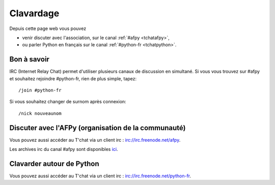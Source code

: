 Clavardage
===========

Depuis cette page web vous pouvez 

* venir discuter avec l'association, sur le canal :ref:`#afpy <tchatafpy>`,
* ou  parler Python en français sur le canal :ref:`#python-fr <tchatpython>`.

Bon à savoir
------------

IRC (Internet Relay Chat) permet d'utiliser plusieurs canaux de discussion en simultané. Si vous vous trouvez sur #afpy et souhaitez rejoindre #python-fr, rien de plus simple, tapez::

    /join #python-fr

Si vous souhaitez changer de surnom après connexion::

    /nick nouveaunom

.. _tchatafpy:

Discuter avec l'AFPy (organisation de la communauté) 
----------------------------------------------------

.. raw:: html

  <iframe src="https://kiwiirc.com/client/irc.freenode.net/?nick=afpy_user|?&theme=basic#afpy" style="border:0; width:100%; height:450px;"></iframe>

Vous pouvez aussi accéder au T'chat via un client irc : `irc://irc.freenode.net/afpy <irc://irc.freenode.net/afpy>`_.

Les archives irc du canal #afpy sont disponibles `ici <http://logs.afpy.org/>`_.

.. _tchatpython:

Clavarder autour de Python
--------------------------

.. raw:: html

  <iframe src="https://kiwiirc.com/client/irc.freenode.net/?nick=afpy_user|?&theme=basic#python-fr" style="border:0; width:100%; height:450px;"></iframe>

Vous pouvez aussi accéder au T'chat via un client irc : `irc://irc.freenode.net/python-fr <irc://irc.freenode.net/python-fr>`_.

..
  # freenode iframe
  <iframe src="http://webchat.freenode.net/?nick=afpy_user&channels=afpy&prompt=1" width="100%" height="400"></iframe>
